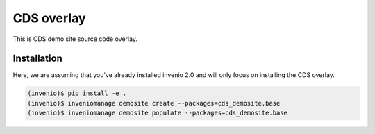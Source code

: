 ===========
CDS overlay
===========

This is CDS demo site source code overlay.

Installation
============

Here, we are assuming that you've already installed invenio 2.0 and will only
focus on installing the CDS overlay.

.. code-block:: console

   (invenio)$ pip install -e .
   (invenio)$ inveniomanage demosite create --packages=cds_demosite.base
   (invenio)$ inveniomanage demosite populate --packages=cds_demosite.base
